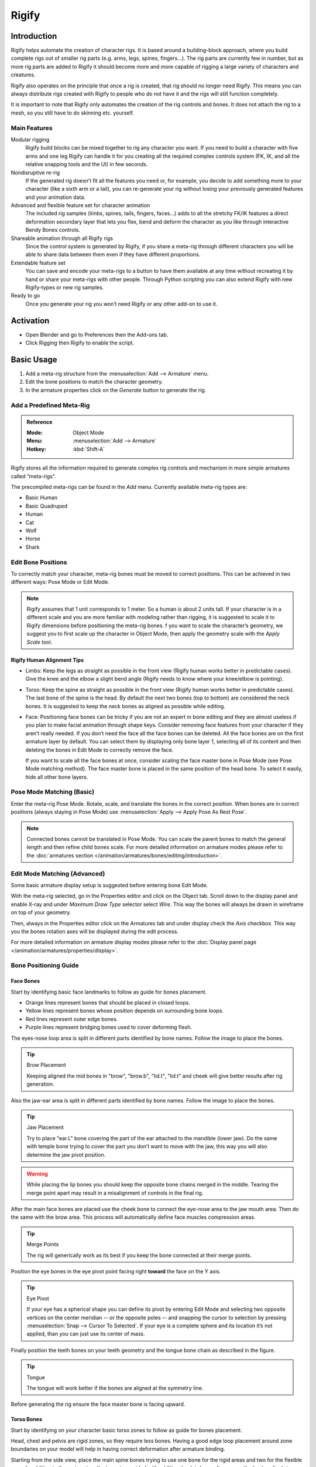
******
Rigify
******

Introduction
============

Rigify helps automate the creation of character rigs. It is based around a building-block approach,
where you build complete rigs out of smaller rig parts (e.g. arms, legs, spines, fingers...).
The rig parts are currently few in number, but as more rig parts are added to
Rigify it should become more and more capable of rigging a large variety of characters and creatures.

Rigify also operates on the principle that once a rig is created, that rig should no longer need Rigify.
This means you can always distribute rigs created with Rigify to people
who do not have it and the rigs will still function completely.

It is important to note that Rigify only automates the creation of the rig controls and bones.
It does not attach the rig to a mesh, so you still have to do skinning etc. yourself.


Main Features
-------------

Modular rigging
   Rigify build blocks can be mixed together to rig any character you want.
   If you need to build a character with five arms and one leg
   Rigify can handle it for you creating all the required complex controls system
   (FK, IK, and all the relative snapping tools and the UI) in few seconds.

Nondisruptive re-rig
   If the generated rig doesn’t fit all the features you need or, for example,
   you decide to add something more to your character (like a sixth arm or a tail),
   you can re-generate your rig without losing your previously generated features and your animation data.

Advanced and flexible feature set for character animation
   The included rig samples (limbs, spines, tails, fingers, faces…) adds to all the stretchy FK/IK features
   a direct deformation secondary layer that lets you flex, bend and deform the character as you like
   through interactive Bendy Bones controls.

Shareable animation through all Rigify rigs
   Since the control system is generated by Rigify, if you share a meta-rig through different characters
   you will be able to share data between them even if they have different proportions.

Extendable feature set
   You can save and encode your meta-rigs to a button to have them available at any time
   without recreating it by hand or share your meta-rigs with other people.
   Through Python scripting you can also extend Rigify with new Rigify-types or new rig samples.

Ready to go
   Once you generate your rig you won’t need Rigify or any other add-on to use it.


Activation
==========

- Open Blender and go to Preferences then the Add-ons tab.
- Click Rigging then Rigify to enable the script.


Basic Usage
===========

#. Add a meta-rig structure from the :menuselection:`Add --> Armature` menu.
#. Edit the bone positions to match the character geometry.
#. In the armature properties click on the *Generate* button to generate the rig.


Add a Predefined Meta-Rig
-------------------------

.. admonition:: Reference
   :class: refbox

   :Mode:      Object Mode
   :Menu:      :menuselection:`Add --> Armature`
   :Hotkey:    :kbd:`Shift-A`

Rigify stores all the information required to generate complex rig controls and mechanism in
more simple armatures called “meta-rigs”.

The precompiled meta-rigs can be found in the *Add* menu.
Currently available meta-rig types are:

- Basic Human
- Basic Quadruped
- Human
- Cat
- Wolf
- Horse
- Shark


Edit Bone Positions
-------------------

To correctly match your character, meta-rig bones must be moved to correct positions.
This can be achieved in two different ways: Pose Mode or Edit Mode.

.. note::

   Rigify assumes that 1 unit corresponds to 1 meter. So a human is about 2 units tall.
   If your character is in a different scale and you are more familiar with modeling rather than rigging,
   it is suggested to scale it to Rigify dimensions before positioning the meta-rig bones.
   f you want to scale the character’s geometry, we suggest you to first scale up the character in Object Mode,
   then apply the geometry scale with the *Apply Scale* tool.


Rigify Human Alignment Tips
^^^^^^^^^^^^^^^^^^^^^^^^^^^

- Limbs: Keep the legs as straight as possible in the front view (Rigify human works better in predictable cases).
  Give the knee and the elbow a slight bend angle (Rigify needs to know where your knee/elbow is pointing).
- Torso: Keep the spine as straight as possible in the front view (Rigify human works better in predictable cases).
  The last bone of the spine is the head. By default the next two bones (top to bottom)
  are considered the neck bones. It is suggested to keep the neck bones as aligned as possible while editing.
- Face: Positioning face bones can be tricky if you are not an expert in bone editing and
  they are almost useless if you plan to make facial animation through shape keys.
  Consider removing face features from your character if they aren’t really needed.
  If you don’t need the face all the face bones can be deleted.
  All the face bones are on the first armature layer by default.
  You can select them by displaying only bone layer 1, selecting all of its content and
  then deleting the bones in Edit Mode to correctly remove the face.

  If you want to scale all the face bones at once, consider scaling the face master bone
  in Pose Mode (see Pose Mode matching method).
  The face master bone is placed in the same position of the head bone.
  To select it easily, hide all other bone layers.


Pose Mode Matching (Basic)
--------------------------

Enter the meta-rig Pose Mode. Rotate, scale, and translate the bones in the correct position.
When bones are in correct positions (always staying in Pose Mode)
use :menuselection:`Apply --> Apply Pose As Rest Pose`.

.. note::

   Connected bones cannot be translated in Pose Mode.
   You can scale the parent bones to match the general length and then refine child bones scale.
   For more detailed information on armature modes please refer to
   the :doc:`armatures section </animation/armatures/bones/editing/introduction>`.


Edit Mode Matching (Advanced)
-----------------------------

Some basic armature display setup is suggested before entering bone Edit Mode.

With the meta-rig selected, go in the Properties editor and click on the Object tab.
Scroll down to the display panel and enable X-ray and under *Maximum Draw Type* selector select *Wire*.
This way the bones will always be drawn in wireframe on top of your geometry.

Then, always in the Properties editor click on the Armatures tab and under display check the *Axis* checkbox.
This way you the bones rotation axes will be displayed during the edit process.

For more detailed information on armature display modes please refer to
the :doc:`Display panel page </animation/armatures/properties/display>`.


Bone Positioning Guide
----------------------

Face Bones
^^^^^^^^^^

Start by identifying basic face landmarks to follow as guide for bones placement.

- Orange lines represent bones that should be placed in closed loops.
- Yellow lines represent bones whose position depends on surrounding bone loops.
- Red lines represent outer edge bones.
- Purple lines represent bridging bones used to cover deforming flesh.

The eyes-nose loop area is split in different parts identified by bone names. Follow the image to place the bones.

.. tip:: Brow Placement

   Keeping aligned the mid bones in "brow", "brow.b", "lid.t", "lid.t" and
   cheek will give better results after rig generation.

Also the jaw-ear area is split in different parts identified by bone names. Follow the image to place the bones.

.. tip:: Jaw Placement

   Try to place "ear.L" bone covering the part of the ear attached to the mandible (lower jaw).
   Do the same with temple bone trying to cover the part you don’t want to move with the jaw,
   this way you will also determine the jaw pivot position.

.. warning::

   While placing the lip bones you should keep the opposite bone chains merged in the middle.
   Tearing the merge point apart may result in a misalignment of controls in the final rig.

After the main face bones are placed use the cheek bone to connect the eye-nose area to the jaw mouth area.
Then do the same with the brow area. This process will automatically define face muscles compression areas.

.. tip:: Merge Points

   The rig will generically work as its best if you keep the bone connected at their merge points.

Position the eye bones in the eye pivot point facing right **toward** the face on the Y axis.

.. tip:: Eye Pivot

   If your eye has a spherical shape you can define its pivot by entering Edit Mode and
   selecting two opposite vertices on the center meridian -- or the opposite poles -- and
   snapping the cursor to selection by pressing :menuselection:`Snap --> Cursor To Selected`.
   If your eye is a complete sphere and its location it’s not applied, than you can just use its center of mass.

Finally position the teeth bones on your teeth geometry and the tongue bone chain as described in the figure.

.. tip:: Tongue

   The tongue will work better if the bones are aligned at the symmetry line.

Before generating the rig ensure the face master bone is facing upward.


Torso Bones
^^^^^^^^^^^

Start by identifying on your character basic torso zones to follow as guide for bones placement.

Head, chest and pelvis are rigid zones, so they require less bones.
Having a good edge loop placement around zone boundaries on your model
will help in having correct deformation after armature binding.

Starting from the side view, place the main spine bones trying to use
one bone for the rigid areas and two for the flexible ones.
In addition to the main spine, the torso is provided with additional pelvis bones (to oppose the leg bending),
two breast controls and two shoulder bones.

Even if the pelvis bones will not appear in the final rig as controls, they will contribute to deformation.

.. tip:: Bone Placement

   Try to keep the spine as centered as possible inside the mesh bounding volume,
   just apply a slight offset toward the back. In a similar way, consider the shoulder bones as general deformers;
   placing it too forward -- where the collar bone should be -- could cause undesired deformations.


Limbs Bones
^^^^^^^^^^^

While placing the arm bones try to start having a straight line that goes from
the shoulder to the hand in both front and top view. After this is done just add a slight bend to the elbow.
This can be easily done by going in the top view, entering armature Edit Mode and
sliding the bone junction between forearm and upper_arm slightly toward the world’s Y axis.

For the leg you can follow a similar process. Start by aligning the leg bones creating a straight line from
the hips to the ankle, then place the foot and the toe accordingly.
Remember to add a slight bend to the knee. This can be easily done by going in the side view,
entering armature Edit Mode and sliding the bone junction between thigh and shin slightly toward the world’s Y axis.

Finally align the heel bone by going in the front view and placing his head and
tail to fill the foot size from side to side then, in the side view,
align the bone at the point where the heel just touches the ground floor.

.. note::

   From version 0.5 and above there is no more need of manual bone rolls alignment,
   the generate function will take care of that for you evaluating it from bend axis;
   just insert a slight bend in your limb and it’s done!
   If you need more control on the orientation follow the guidelines described in `Advanced Usage`_.


Fingers Bones
^^^^^^^^^^^^^

Start by placing, finger by finger, all the knocks in place.

.. tip:: Fingers Placement

   An easy and effective method to do this operation is to select on the mesh
   the corresponding edge loop in Edit Mode and use the *Cursor to Selection* snap.
   Then you can snap the bone to the corresponding loop using the *Selection to Cursor* snap.

Finalize the positioning by taking care of bone rolls (the X axis is set as bend axis).

.. tip:: Bone Roll

   If your character's hand is placed like the above figures, finger axis alignment can be easily done by
   selecting all the bones of the single finger chain and
   recalculating the bone rolls :menuselection:`Recalculate Roll --> Global -Z Axis`.

   Thumb may require more tweaking depending on your character's mesh topology,
   usually :menuselection:`Recalculate Roll --> Global +Y Axis` is a good starting point.

When the fingers are in place proceed placing the palm bones.

.. tip:: Palm Placement

   Try to keep palm bones' heads at a little distance between each other.
   This distance is required for Rigify to define the palm controls hierarchy.
   Palm axis alignment can be easily done by selecting all the palm bones and
   recalculating the bone rolls :menuselection:`Recalculate Roll --> Global -Z Axis`.

.. seealso::

   For more detailed information on bones and rolls refer to
   the :doc:`Bone Structure </animation/armatures/bones/structure>` and :ref:`armature-bone-roll`.


Generating the Rig
------------------

With the bones in the correct positions, jump back in Object Mode, go to the Armature tab,
scroll down to the bottom and click on the *Generate* button to finalize the rig creation.
The generation process will take from few seconds to one minute depending on
rig complexity and hardware specs of your machine.
If the generated rig needs tweaking you can modify the meta-rig accordingly and
then click again on the generate button. If the rig already exists,
Rigify will simply overwrite it retaining all your modifiers and constraints and -- where possible --
all the previously generated features.

If you need to generate more than one rig in the scene or update a specific one
(when there are more than one in the same file) follow the instructions in the `Advanced Rig Generation`_ section.

.. tip:: Rig Updating

   To make the rig overwriting work as expected, you need to have **both** the rig and
   the meta-rig visible before generating again.

.. warning::

   As with all Python add-ons, Blender interface cannot be updated until the Python script execution is over.
   Wait until the rig appears to see the results.


Binding the Geometry to the Rig
-------------------------------

To bind the geometry to the rig you can use your preferred tools. Just few things you have to know:

- All the deforming bones are on the armature layer 30.
- Eyes and Teeth bones are not deforming. You are supposed to bind the eyes and teeth geometry
  through Child Of constraints.
- Usually armature deform with automatic weights do a really good job out of the box
  if you correctly place your bones (and there’s enough topology to work with!).

For more detailed information on armature layers, armature modifier and weight painting refer to the Blender manual.


Rig Features Description
------------------------

After human rig generation a new armature named “Rig” will be added to your scene.
This is the character rig you have generated from the human meta-rig and will contain all the features.


Limbs
^^^^^

Each limb will have a gear widget at its base. This is the utility bone that contains all the sub-rig properties.
The rig features will be displayed anyway when the affected bone is selected but
if you are looking in the Graph editor for those properties’ animated values, this is most likely the bone to look at.
Rigify’s super limb will list the following features:

IK/FK Snapping
   To snap one chain to another just select the control you want to snap and
   in the Sidebar panel the snap buttons will appear. Click on the snap you want and it’s done!

FK Limb Isolation
   Slider (0, 1)

   When set to 1 the FK arm will not rotate with the torso and will retain is rotation in world space instead.

IK Following
   Boolean (0=False, 1=True)

   When the IK follow is set to 1 the IK limb will follow his parent depending on the Root/Parent slider.
   When set to 0 the IK limb will stay fixed in space whatever the rest of the rig will do.
   This is an useful option if you want to create your own Child Of constraint on the IK limb toward
   another part of the rig itself (like parenting the hand to the head).

   IK Limb Domain Space Select
      Slider Root/Parent (0=Root, 1=Parent)

      When set to Root the IK limb will move with the root,
      when set to Parent will move along with the torso.
      This value depends from the IK Follow option.

IK/FK Limb Interactive Blending
   Slider (0=IK, 1=FK)

   When set to IK the arm will follow the IK controls,
   when set to FK the arm will follow the FK controls.

Pole Vector Type Switch
   Boolean (0=Rotational Pole, 1=Standard pole vector)

   When set to 0 the IK arm will use the rotational pole vector (the arrow at the base of the limb).
   Rotating/translating/scaling the arrow will control the IK limb base.
   When set to 1 the classic pole vector will be displayed and used to orient the IK limb.
   The arrow will continue to handle the scale and the location of the IK limb base.

   Pole Vector Following
      Slider (0= Root, 1=Limb)

      If pole vector switch is set to 1 (standard pole), then this value defines the pole’s parenting.
      If Pole Following is set to 1 then the pole vector will be parented to the limb,
      if set to 0 will instead follow the root. This properties also depends on the IK follow control.
      When The general IK follow is set to 0, then the pole vector following will have no effect.

IK Auto-Stretching
   Slider (0=No stretching, 1=Full Stretch)

   When set to 0 the IK limb it’s constrained to his rest length.
   When set to 1 the IK limb will stretch until it reaches the IK effector.

Bendy Bones Flexible Tweaking
   For each limb -- depending on the user defined meta-rig options -- multiple bone segments will be created.
   Each bone can be controlled by controls placed at the respective bone’s head/tail.
   Tweaks movement will depend from the general IK limb position but
   they can be moved apart, twisted and scaled freely, even reaching virtually impossible limb shapes.

   Just select the desired tweak control and do whatever you want with it.


Torso
^^^^^

Neck Follow
   Slider (0=Neck Follows Torso, 1=Neck Follows Chest)

   This slider controls the rotations isolation for the neck bones.
   When set to 0 the neck will stay oriented as the Torso (the big box control).
   When set to 1 the neck will be oriented as the Chest (the big circle in the shoulder area).
Head Follow
   Slider (0=Head Follows Torso, 1=Head Follows Neck)

   This slider controls the rotations isolation for the head.
   When set to 0 the head will stay oriented as the Torso (the big box control).
   When set to 1 the head will be oriented as the neck.


Face
^^^^

Mouth Lock
   Slider (0=Free Lips, 1=Lips Sealed)

   This slider controls the mouth opening.
   When set to 0 moving/rotating the jaw bone will result in mouth opening,
   when set to 1 the lips will stay sealed while the jaw is moving.

Eyes Following
   Slider (0=locked eyelids, 1=automatic eyelids)

   This slider controls the eyelid automation.
   When set to 1 the eyelids and the lower eyebrow will follow
   the eye movement giving a realistic effect to the character,
   when set to 0 no automation will happen.


Advanced Usage
==============

#. Add a single bone from the :menuselection:`Add --> Armature` menu.
#. Go in armature Edit Mode and build the meta rig by samples or Rigify-types.
#. Define Rigify layers, bone grouping and selection sets.
#. In the armature properties click on the *Generate* button to generate the rig.


How Rigify Works
----------------

Rigify Meta-Rigs are split in multiple Sub-Rigs
   A meta-rig is an assembly of bone chains. A bone chain is identified by the *Connected* attribute.
   Bone chains can be further connected together by parenting them without using the *Connected* attribute
   (i.e. using the *Keep Offset* option while parenting).
A custom attribute is set on the first bone of the sub-rig chain
   Each first bone of a bone chain has a custom attribute on it which is a Rigify custom property
   that identifies the sub-rig type. At rig generation time Rigify will determine which controls and
   deform bones will be created processing the meta-rig from the first bone to the last of each chain.

New meta-rigs are created assembling sub-rigs samples
   Since a meta-rig is just a collection of sub-rigs,
   new meta-rigs can be built assembling sub-rigs in different ways.
   This way an infinite number of meta-rigs can be built from the same rigging blocks.
All the mechanics, deformation bones and widget are created on a single click
   The meta-rig contains more information than the visualized bones.
   In fact at generation time Rigify will identify each sub-rig type and depending on
   the selected options will create all the sophisticated controls, switches, and
   deforming bones with a single click.


Rigify Rig Types
----------------

Rig types are the properties collection used by Rigify to identify what kind of rig the user is building.

.. note::

   The list of available rig types appears in the Bone properties tab when the bone is selected in Pose Mode.
   Scroll down the Properties editor to find Rigify Type panel.

The currently available rig types are:


Basics
^^^^^^

``basic.copy_chain``
   Will copy the bone chain keeping all the parent relations untouched. Useful as utility rig-type for custom rigs.

   Requirement: A chain of at least two connected bones.

   control (boolean)
      When checked control bones and widgets will be created.
   deform (boolean)
      When checked deform bones will be created.

``basic.super_copy``
   Will copy the bone. Useful as utility rig type for adding custom features or specific deform bones to your rigs.

   Requirement: A single bone.

   control (boolean)
      When checked control bone and widgets will be created.
   widget (boolean)
      When checked a circle widget will be created in replacement to the standard.
   deform (boolean)
      When checked deform bone will be created.


Spines
^^^^^^

``spines.super_spine``
   Will create a complete bendy and stretchy b-bones spine system based on bone numbers of
   your bone chain and user defined options.

   Requirement: A chain of at least three connected bones (base system).

   pivot position (integer)
      Defines the pivot position for torso and hips.
   head (boolean)
      When checked neck and head systems will be added to your spine rig.

      neck position (integer)
         Defines the bone where the neck system starts. The last bone will always be the head system.
         If neck position is the last bone of the chain, then only the head system will be created ignoring the neck.
   tail (boolean)
      When checked tail system will be added to your spine rig.

      tail position (integer)
         Defines the bone where the tail system starts. The next bone will always be the hips system.


Limbs
^^^^^

``limbs.simple_tentacle``
   Will create a bendy and stretchy b-bones tentacle chain or automatic bendy and stretchy finger controls.

   Requirement: A chain of at least two connected bones.

   Automation Axis (X, Y, Z, None)
      Enables the automation on the selected axis. Multiple axis or none can be selected holding :kbd:`Shift-LMB`.
      When enabled the controls of the last bones will copy the rotations from the previous ones.
      The option is exposed on the controls of the final rig as a Copy Rotation constraint and
      can be disabled even after rig is generated, or at animation time.

``limbs.super_finger``
   Will create a bendy and stretchy chain or automatic bendy and stretchy finger depending on a master control bone.

   Requirement: A chain of at least two connected bones.

   Bend Rotation Axis (X, Y, Z, -X, -Y, -Z)
      Defines the automatic rotation axis to be linked to the scale of the master bone.

``limbs.super_limb``
   Will create a full featured bendy and stretchy limb depending on the user defined options.
   Available limb types:

   Arm
      Requirement: A chain of at least three connected bones (upper_arm, forearm, hand).

      Rotation Axis (Automatic, X, Z)
         Defines the bend axis for the IK chain. FK chains will have a totally free degree of rotation on all axes.
      Limb Segments (integer)
         Defines the number of additional tweak controls each limb bone will have on the final rig.
      B-Bone Segments (integer)
         Defines the number of b-bone segments each tweak control will be split into.
      FK Extra Layers
         Defines on which bone layer the FK chain will be created.
         The yellow dot shows where will be placed the IK chain
         (by default is the same layer of meta-rig's limb chain).
      Tweak Extra Layers
         Defines on which bone layer the Tweak controls will be created.
         The yellow dot shows where will be placed the IK chain
         (by default is the same layer of meta-rig's limb chain).

   Leg
      Requirement: A chain of at least four connected bones and a last child used as
      heel pivot (thigh, shin, foot, toe, heel).

      Rotation Axis (Automatic, X, Z)
         Defines the bend axis for the IK chain. FK chains will have a totally free degree of rotation on all axes.
      Limb Segments (integer)
         Defines the number of additional tweak controls each limb bone will have on the final rig.
      B-Bone Segments (integer)
         Defines the number of b-bone segments each tweak control will be split into.
      FK Extra Layers
         Defines on which bone layer the FK chain will be created.
         The yellow dot shows where will be placed the IK chain
         (by default is the same layer of meta-rig's limb chain).
      Tweak Extra Layers
         Defines on which bone layer the Tweak controls will be created.
         The yellow dot shows where will be placed the IK chain
         (by default is the same layer of meta-rig's limb chain).

   Paw
      Requirement: A chain of at least four connected bones (upper_arm, forearm, paw, toe) or (thigh, shin, paw, toe).

      Rotation Axis (Automatic, X, Z)
         Defines the bend axis for the IK chain. FK chains will have a totally free degree of rotation on all axes.
      Limb Segments (integer)
         Defines the number of additional tweak controls each limb bone will have on the final rig.
      B-Bone Segments (integer)
         Defines the number of b-bone segments each tweak control will be split into.
      FK Extra Layers
         Defines on which bone layer the FK chain will be created.
         The yellow dot shows where will be placed the IK chain
         (by default is the same layer of meta-rig's limb chain).
      Tweak Extra Layers
         Defines on which bone layer the Tweak controls will be created.
         The yellow dot shows where will be placed the IK chain
         (by default is the same layer of meta-rig's limb chain).

``limbs.super_palm``
   Will create a palm system based on the distance between palm bones.

   Requirement: At least two bones child of the same parent.
   The property has to be set on the inner palm bones (think it as index's metacarpus),
   the rig control will appear on the last palm bone (think it as pinky's metacarpus).

   Bend Rotation Axis (X, Z)
      Defines the automatic rotation axis to be used on the palm bones.


Faces
^^^^^

``faces.super_face``
   Will create a face system based on the bones child to the parent that has the property set on it.

   Requirement: All the face bones bundled in the ``faces.super_face`` sample had to be present and
   child of the master bone that has the Rigify-type *face* property set.


Experimental
^^^^^^^^^^^^

``experimental.super_chain``


Rigify Rig Samples
------------------

Rig samples are just pre-built bone chains with corresponding rig type assigned to the first bone of the chain.
The currently available rig samples are:


.. rubric:: Basics

- ``basic.copy_chain``
- ``basic.super_copy``


.. rubric:: Spines

- ``spines.super_spine``


.. rubric:: Limbs

- ``limbs.arm``
- ``limbs.paw``
- ``limbs.rear_paw``
- ``limbs.simple_tentacle``
- ``limbs.super_finger``
- ``limbs.super_limb``
- ``limbs.super_palm``


.. rubric:: Faces

- ``faces.super_face``


.. rubric:: Experimental

- ``experimental.super_chain``


Add a New Armature Object
-------------------------

.. admonition:: Reference
   :class: refbox

   :Mode:      Object Mode
   :Menu:      :menuselection:`Add --> Armature --> Single Bone`
   :Hotkey:    :kbd:`Shift-A`

Building your own meta-rig from scratch requires an armature object to work with.
Just add a single bone from the *Add* menu.

.. tip::

   At this stage naming the newly added armature "meta-rig" is a good idea.
   You can do it at any time (or not at all) but it's suggested to do it before going on
   so it will always be clear on which armature you have to work when editing the meta-rig structure.


Edit Armature
^^^^^^^^^^^^^

Now that there is an armature object to work -- with the armature selected -- enter armature Edit Mode.
Building a meta-rig from scratch in Edit Mode can be done in two ways:

#. Adding rig samples.
#. Creating bone chains.


Adding Samples (Basic)
""""""""""""""""""""""

Adding samples in Edit Mode is a good way to start building a meta-rig.
This way you can become familiar with the available building blocks and how they are meant to be used.
To add a rig sample:

#. Go in the armature tab.
#. Scroll down to Rigify panel.
#. Select a sample from the list.
#. Click on the *Add sample* button.
#. Edit the bone positions to match your character.


Using Rig Types (Advanced)
""""""""""""""""""""""""""

#. Create your bone chains in Edit Mode.
#. Assign the correct rig type to the first bone of each chain in Pose Mode.

.. note::

   Each sub rig has a required number of bones as input. If you are unsure on how to use rig-types properties,
   add a rig sample to your armature to see how it is supposed to be used.


Layers, Bone Groups & Selection Sets
------------------------------------

Armature layers are usually used to isolate bones.
Rigify can take advantage of armature layer to generate extra features and the user interface for the final rig.
Blender 2.79 can handle 32 separate layers for each armature.
The armature layers are visualized under the armature tab. They are split in two separate groups of 16:
The top row contains layers from 1 to 8 and from 9 to 16.
The bottom row layers form 17 to 24 and form 25 to 32.

Rigify layers are displayed in a vertical layout inside their own separate panel named Rigify Layer Names.

- The first column shows the layer number.
- The second column is a display toggle.

  This toggle controls the armature layer visibility.
  It has the same effect of enabling/disabling the layer visibility from the top armature layers menu.
  It is just redrawn here for a simplicity.

- The third column sets a specific layer name to be used to build the rig UI of the final rig.
  If set, a button with the specified name will be created in the rig_ui to control the visibility of
  this specific armature layer. If layer contains at least one bone but its name field is empty,
  a button with no name will be created in the rig UI.

- The fourth column defines in which UI row the layer button will be created.

  This numbers define the layer ordering in the UI and will ignore the effective layer number.
  If two layer have the same row number their UI buttons will be created in the same row.

- The fifth column is a toggle for the selection set.

  If checked a selection set with that name will be created and associated to the final rig.

- The sixth column defines the Rigify Bone Grouping.

  If Rigify Bone Groups are set, the user can make the association between
  the bones on the layer and the specified bone group from the list.
  The controls on the final rig will inherit the bone grouping through this value.

- The seventh column displays -- if set -- the associated bone group name.

In order to use the Bone Groups in the *Rigify Layer Names* fields,
*Rigify Bone Groups* must be set through the specific panel.
Usually this panel is displayed just above Rigify Layer Names panel.

Rigify Bone Groups are used to define bone colors on the final rig.
The top two rows of the Rigify Bone Groups panel are used to define the bone colors general behavior.
Usually color themes use a gradient of colors to define the different bone states: default, selected and active.
When multiple color themes are used in the same rig, identifying which bone is selected or
active can be tricky since each color will have its corresponding state.

To override this behavior Rigify Bone Groups unifies the active and selected states with the same color.
This is defined by two values:

Unified Selected/Active Colors
   When this option is active adding a bone group in the list will always keep the colors consistent.
   When a color scheme is added as from a theme, the color scheme is loaded as is.
   Click on the *Apply* button to force the system to unify selected and active colors.

Selected/Active Colors
   This two color fields define respectively *Selected* and *Active* colors.
   By default Rigify reads this colors from the theme defined by the user in the Blender preferences.
   This way the *Selected*/*Active* colors can always have a predictable and consistent behavior in the UI.
   The colors can be customized by clicking on the relative color field.
   To reset them to the Blender current theme value just click on the button with the update icon.

Bone Groups can be added and deleted as done in the general Bone Group panel
by clicking on the ``+`` or ``-`` buttons.
All Bone Groups can be deleted at once by clicking on the specials menu.

To add the predefined Rigify Default Bone Groups list click on *Add Standard* button.

To add a specific theme with its own color scheme, select it from the list and click on the *Add From Theme* button.


Advanced Rig Generation
-----------------------

Advanced Options Features
^^^^^^^^^^^^^^^^^^^^^^^^^

When Advanced Options are enabled, user will be able to:

- Generate more than one rig per scene.
- Generate a rig with a specific name.
- Update/Overwrite a specific rig.


Advanced Options Activation
^^^^^^^^^^^^^^^^^^^^^^^^^^^

Advanced Rig Generation Options are locked by default. Click on the *Advanced Options* button to enable.
With Advanced Options enabled the panel will be updated displaying two main modes:

- Overwrite
- New

By default overwrite is selected. At this stage if you don't touch anything in the UI the generate function
will be invoked as is, meaning in fact that generating the rig now will create a new rig from the meta-rig
if none is present in the scene, or overwrite the default one if you have already generated a rig from a meta-rig.
For further information about the Rigify generate function look at basic usage section.


New Rig Mode
""""""""""""

The *New* rig mode will let the user generate a new rig from the meta-rig regardless of
an already generated rig is present in the scene.
A specific name for the rig can be set by the user through the specific *Rig Name* text field.
If no name is set, Rigify will generate an armature object named "rig" and a Python script named ``rig_ui.py``.

.. note::

   Keep in mind that along with the rig, Rigify generates also a ``rig_ui`` Python script
   which controls the UI in the 3D View. This Python script will be named accordingly with the specified rig name.


Overwrite Rig Mode
""""""""""""""""""

The *Overwrite* rig mode will let the user specify a target rig to be overwritten.
If none is set Rigify will search and eventually overwrite an armature object named "rig" and
a Python script named ``rig_ui.py``.


Library Linking
---------------

When linking a rig into another file, you generally want to create a group that includes the generated rig,
the character mesh, and the "WGT-" objects. You do not need to include the meta-rig.
You then link in the group, make a group instance, and make the rig proxy.

You also need to separately link in the ``rig_ui.py`` text data-block.
Otherwise the rig UI will not appear in the Sidebar.


.. admonition:: Reference
   :class: refbox

   :Category:  Rigging
   :Description: Automatic rigging from building-block components.
   :Location: :menuselection:`Properties --> Armature, Bone`, :menuselection:`3D View --> Tools panel`,
              :menuselection:`3D View --> Add menu --> Armature`
   :File: rigify folder
   :Author: Nathan Vegdahl, Lucio Rossi, Ivan Cappiello, Alexander Gavrilov
   :License: GPL
   :Note: This add-on is bundled with Blender.

